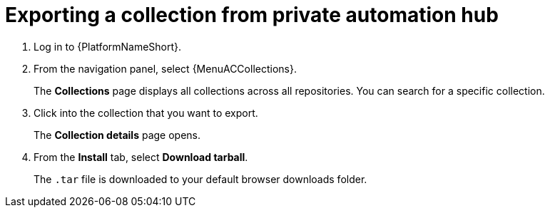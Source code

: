 :_newdoc-version: 2.18.3
:_template-generated: 2025-05-05
:_mod-docs-content-type: PROCEDURE

[id="self-service-export-collection-pah_{context}"]
= Exporting a collection from private automation hub

. Log in to {PlatformNameShort}.
. From the navigation panel, select {MenuACCollections}.
+
The *Collections* page displays all collections across all repositories.
You can search for a specific collection.
. Click into the collection that you want to export. 
+
The *Collection details* page opens.
. From the *Install* tab, select *Download tarball*.
+
The `.tar` file is downloaded to your default browser downloads folder. 

